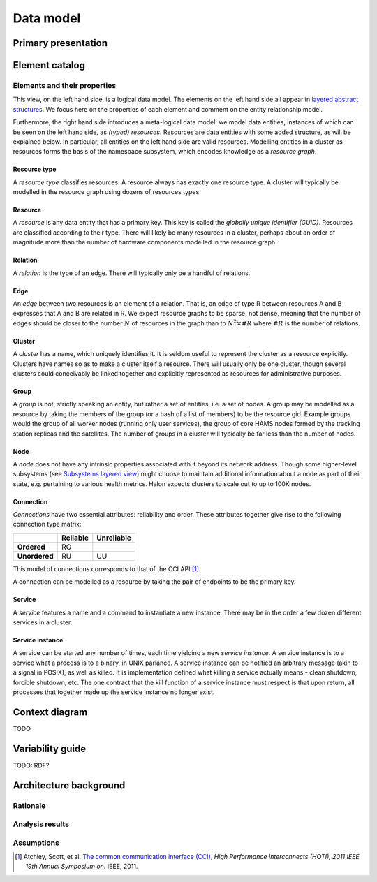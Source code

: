 Data model
==========

Primary presentation
--------------------

.. figure:: fig1.png
   :width: 100%
   :align: center

Element catalog
---------------

Elements and their properties
~~~~~~~~~~~~~~~~~~~~~~~~~~~~~

This view, on the left hand side, is a logical data model. The elements
on the left hand side all appear in `layered abstract structures`_.
We focus here on the properties of each element and comment on the entity
relationship model.

.. _layered abstract structures: ../layered-abstract-structures/index.html

Furthermore, the right hand side introduces a meta-logical data model:
we model data entities, instances of which can be seen on the left hand
side, as *(typed) resources*. Resources are data entities with some added
structure, as will be explained below. In particular, all entities on the
left hand side are valid resources. Modelling entities in a cluster as
resources forms the basis of the namespace subsystem, which encodes
knowledge as a *resource graph*.

Resource type
+++++++++++++

A *resource type* classifies resources. A resource always has exactly one
resource type. A cluster will typically be modelled in the resource graph
using dozens of resources types.

Resource
++++++++

A *resource* is any data entity that has a primary key. This key is called
the *globally unique identifier (GUID)*. Resources are classified according
to their type. There will likely be many resources in a cluster, perhaps
about an order of magnitude more than the number of hardware components
modelled in the resource graph.

Relation
++++++++

A *relation* is the type of an edge. There will typically only be a handful
of relations.

Edge
++++

An *edge* between two resources is an element of a relation. That is, an edge
of type R between resources A and B expresses that A and B are related in R.
We expect resource graphs to be sparse, not dense, meaning that the number of
edges should be closer to the number :math:`N` of resources in the graph than to
:math:`N^2 \times \#R` where :math:`\#R` is the number of relations.

Cluster
+++++++

A *cluster* has a name, which uniquely identifies it. It is seldom useful to
represent the cluster as a resource explicitly. Clusters have names so as to
make a cluster itself a resource. There will usually only be one cluster,
though several clusters could conceivably be linked together and explicitly
represented as resources for administrative purposes.

Group
+++++

A *group* is not, strictly speaking an entity, but rather a set of entities,
i.e. a set of nodes. A group may be modelled as a resource by taking the
members of the group (or a hash of a list of members) to be the resource gid.
Example groups would the group of all worker nodes (running only user services),
the group of core HAMS nodes formed by the tracking station replicas and the
satellites. The number of groups in a cluster will typically be far less than
the number of nodes.

Node
++++

A *node* does not have any intrinsic properties associated with it beyond its
network address. Though some higher-level subsystems (see
`Subsystems layered view`_) might choose to
maintain additional information about a node as part of their state, e.g.
pertaining to various health metrics. Halon expects clusters to scale out
to up to 100K nodes.

.. _Subsystems layered view: ../subsystems-uses/index.html

Connection
++++++++++

*Connections* have two essential attributes: reliability and order. These
attributes together give rise to the following connection type matrix:

+---------------+--------------+----------------+
|               | **Reliable** | **Unreliable** |
+---------------+--------------+----------------+
| **Ordered**   | RO           |                |
+---------------+--------------+----------------+
| **Unordered** | RU           | UU             |
+---------------+--------------+----------------+

This model of connections corresponds to that of the CCI API [1]_.

A connection can be modelled as a resource by taking the pair of endpoints
to be the primary key.

Service
+++++++

A *service* features a name and a command to instantiate a new instance.
There may be in the order a few dozen different services in a cluster.

Service instance
++++++++++++++++

A service can be started any number of times, each time yielding a new
*service instance*. A service instance is to a service what a process is to
a binary, in UNIX parlance. A service instance can be notified an arbitrary
message (akin to a signal in POSIX), as well as killed. It is implementation
defined what killing a service actually means - clean shutdown, forcible
shutdown, etc. The one contract that the kill function of a service instance
must respect is that upon return, all processes that together made up the
service instance no longer exist.

Context diagram
---------------

TODO

Variability guide
-----------------

TODO: RDF?

Architecture background
-----------------------

Rationale
~~~~~~~~~

Analysis results
~~~~~~~~~~~~~~~~

Assumptions
~~~~~~~~~~~

.. [1] Atchley, Scott, et al. `The common communication interface (CCI)`_,
	   *High Performance Interconnects (HOTI), 2011 IEEE 19th Annual Symposium
	   on.* IEEE, 2011.

.. _The common communication interface (CCI): http://www.olcf.ornl.gov/wp-content/uploads/2011/06/HotI2011-CCI.pdf
